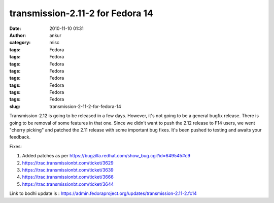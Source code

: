 transmission-2.11-2 for Fedora 14
#################################
:date: 2010-11-10 01:31
:author: ankur
:category: misc
:tags: Fedora
:tags: Fedora
:tags: Fedora
:tags: Fedora
:tags: Fedora
:tags: Fedora
:tags: Fedora
:tags: Fedora
:slug: transmission-2-11-2-for-fedora-14

Transmission-2.12 is going to be released in a few days. However, it's
not going to be a general bugfix release. There is going to be removal
of some features in that one. Since we didn't want to push the 2.12
release to F14 users, we went "cherry picking" and patched the 2.11
release with some important bug fixes. It's been pushed to testing and
awaits your feedback.

Fixes:

#. Added patches as per
   https://bugzilla.redhat.com/show_bug.cgi?id=649545#c9
#. https://trac.transmissionbt.com/ticket/3629
#. https://trac.transmissionbt.com/ticket/3639
#. https://trac.transmissionbt.com/ticket/3666
#. https://trac.transmissionbt.com/ticket/3644

Link to bodhi update is :
https://admin.fedoraproject.org/updates/transmission-2.11-2.fc14
